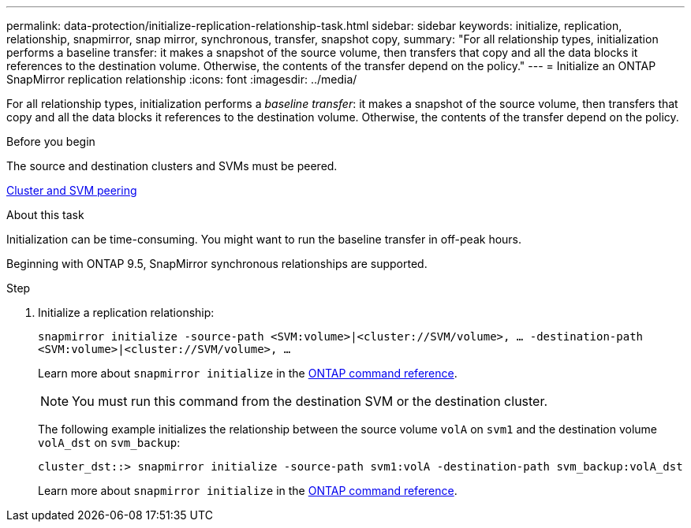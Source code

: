 ---
permalink: data-protection/initialize-replication-relationship-task.html
sidebar: sidebar
keywords: initialize, replication, relationship, snapmirror, snap mirror, synchronous, transfer, snapshot copy,
summary: "For all relationship types, initialization performs a baseline transfer: it makes a snapshot of the source volume, then transfers that copy and all the data blocks it references to the destination volume. Otherwise, the contents of the transfer depend on the policy."
---
= Initialize an ONTAP SnapMirror replication relationship
:icons: font
:imagesdir: ../media/

[.lead]
For all relationship types, initialization performs a _baseline transfer_: it makes a snapshot of the source volume, then transfers that copy and all the data blocks it references to the destination volume. Otherwise, the contents of the transfer depend on the policy.

.Before you begin

The source and destination clusters and SVMs must be peered.

link:../peering/index.html[Cluster and SVM peering]

.About this task

Initialization can be time-consuming. You might want to run the baseline transfer in off-peak hours.

Beginning with ONTAP 9.5, SnapMirror synchronous relationships are supported.

.Step

. Initialize a replication relationship:
+
`snapmirror initialize -source-path <SVM:volume>|<cluster://SVM/volume>, ... -destination-path <SVM:volume>|<cluster://SVM/volume>, ...`
+
Learn more about `snapmirror initialize` in the link:https://docs.netapp.com/us-en/ontap-cli/snapmirror-initialize.html[ONTAP command reference^].
+
[NOTE]
====
You must run this command from the destination SVM or the destination cluster.
====
+
The following example initializes the relationship between the source volume `volA` on `svm1` and the destination volume `volA_dst` on `svm_backup`:
+
----
cluster_dst::> snapmirror initialize -source-path svm1:volA -destination-path svm_backup:volA_dst
----
+
Learn more about `snapmirror initialize` in the link:https://docs.netapp.com/us-en/ontap-cli/snapmirror-initialize.html[ONTAP command reference^].


// 2025 July 03, ONTAPDOC-2960
// 2025-Apr-15, ONTAPDOC-2803
// 2025 Jan 14, ONTAPDOC-2569
// 2024-Aug-30, ONTAPDOC-2346
// 2024-7-10 ontapdoc-2192
// 08 DEC 2021, BURT 1430515
